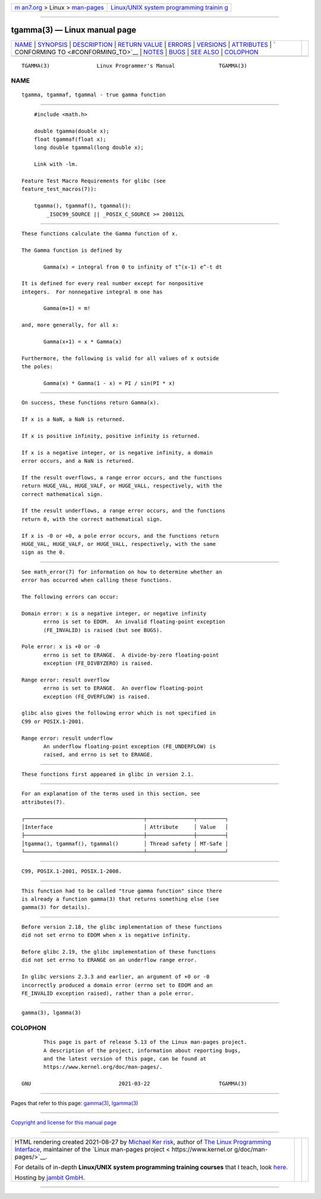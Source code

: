 .. container:: page-top

.. container:: nav-bar

   +----------------------------------+----------------------------------+
   | `m                               | `Linux/UNIX system programming   |
   | an7.org <../../../index.html>`__ | trainin                          |
   | > Linux >                        | g <http://man7.org/training/>`__ |
   | `man-pages <../index.html>`__    |                                  |
   +----------------------------------+----------------------------------+

--------------

tgamma(3) — Linux manual page
=============================

+-----------------------------------+-----------------------------------+
| `NAME <#NAME>`__ \|               |                                   |
| `SYNOPSIS <#SYNOPSIS>`__ \|       |                                   |
| `DESCRIPTION <#DESCRIPTION>`__ \| |                                   |
| `RETURN VALUE <#RETURN_VALUE>`__  |                                   |
| \| `ERRORS <#ERRORS>`__ \|        |                                   |
| `VERSIONS <#VERSIONS>`__ \|       |                                   |
| `ATTRIBUTES <#ATTRIBUTES>`__ \|   |                                   |
| `                                 |                                   |
| CONFORMING TO <#CONFORMING_TO>`__ |                                   |
| \| `NOTES <#NOTES>`__ \|          |                                   |
| `BUGS <#BUGS>`__ \|               |                                   |
| `SEE ALSO <#SEE_ALSO>`__ \|       |                                   |
| `COLOPHON <#COLOPHON>`__          |                                   |
+-----------------------------------+-----------------------------------+
| .. container:: man-search-box     |                                   |
+-----------------------------------+-----------------------------------+

::

   TGAMMA(3)               Linux Programmer's Manual              TGAMMA(3)

NAME
-------------------------------------------------

::

          tgamma, tgammaf, tgammal - true gamma function


---------------------------------------------------------

::

          #include <math.h>

          double tgamma(double x);
          float tgammaf(float x);
          long double tgammal(long double x);

          Link with -lm.

      Feature Test Macro Requirements for glibc (see
      feature_test_macros(7)):

          tgamma(), tgammaf(), tgammal():
              _ISOC99_SOURCE || _POSIX_C_SOURCE >= 200112L


---------------------------------------------------------------

::

          These functions calculate the Gamma function of x.

          The Gamma function is defined by

                 Gamma(x) = integral from 0 to infinity of t^(x-1) e^-t dt

          It is defined for every real number except for nonpositive
          integers.  For nonnegative integral m one has

                 Gamma(m+1) = m!

          and, more generally, for all x:

                 Gamma(x+1) = x * Gamma(x)

          Furthermore, the following is valid for all values of x outside
          the poles:

                 Gamma(x) * Gamma(1 - x) = PI / sin(PI * x)


-----------------------------------------------------------------

::

          On success, these functions return Gamma(x).

          If x is a NaN, a NaN is returned.

          If x is positive infinity, positive infinity is returned.

          If x is a negative integer, or is negative infinity, a domain
          error occurs, and a NaN is returned.

          If the result overflows, a range error occurs, and the functions
          return HUGE_VAL, HUGE_VALF, or HUGE_VALL, respectively, with the
          correct mathematical sign.

          If the result underflows, a range error occurs, and the functions
          return 0, with the correct mathematical sign.

          If x is -0 or +0, a pole error occurs, and the functions return
          HUGE_VAL, HUGE_VALF, or HUGE_VALL, respectively, with the same
          sign as the 0.


-----------------------------------------------------

::

          See math_error(7) for information on how to determine whether an
          error has occurred when calling these functions.

          The following errors can occur:

          Domain error: x is a negative integer, or negative infinity
                 errno is set to EDOM.  An invalid floating-point exception
                 (FE_INVALID) is raised (but see BUGS).

          Pole error: x is +0 or -0
                 errno is set to ERANGE.  A divide-by-zero floating-point
                 exception (FE_DIVBYZERO) is raised.

          Range error: result overflow
                 errno is set to ERANGE.  An overflow floating-point
                 exception (FE_OVERFLOW) is raised.

          glibc also gives the following error which is not specified in
          C99 or POSIX.1-2001.

          Range error: result underflow
                 An underflow floating-point exception (FE_UNDERFLOW) is
                 raised, and errno is set to ERANGE.


---------------------------------------------------------

::

          These functions first appeared in glibc in version 2.1.


-------------------------------------------------------------

::

          For an explanation of the terms used in this section, see
          attributes(7).

          ┌──────────────────────────────────────┬───────────────┬─────────┐
          │Interface                             │ Attribute     │ Value   │
          ├──────────────────────────────────────┼───────────────┼─────────┤
          │tgamma(), tgammaf(), tgammal()        │ Thread safety │ MT-Safe │
          └──────────────────────────────────────┴───────────────┴─────────┘


-------------------------------------------------------------------

::

          C99, POSIX.1-2001, POSIX.1-2008.


---------------------------------------------------

::

          This function had to be called "true gamma function" since there
          is already a function gamma(3) that returns something else (see
          gamma(3) for details).


-------------------------------------------------

::

          Before version 2.18, the glibc implementation of these functions
          did not set errno to EDOM when x is negative infinity.

          Before glibc 2.19, the glibc implementation of these functions
          did not set errno to ERANGE on an underflow range error.

          In glibc versions 2.3.3 and earlier, an argument of +0 or -0
          incorrectly produced a domain error (errno set to EDOM and an
          FE_INVALID exception raised), rather than a pole error.


---------------------------------------------------------

::

          gamma(3), lgamma(3)

COLOPHON
---------------------------------------------------------

::

          This page is part of release 5.13 of the Linux man-pages project.
          A description of the project, information about reporting bugs,
          and the latest version of this page, can be found at
          https://www.kernel.org/doc/man-pages/.

   GNU                            2021-03-22                      TGAMMA(3)

--------------

Pages that refer to this page: `gamma(3) <../man3/gamma.3.html>`__, 
`lgamma(3) <../man3/lgamma.3.html>`__

--------------

`Copyright and license for this manual
page <../man3/tgamma.3.license.html>`__

--------------

.. container:: footer

   +-----------------------+-----------------------+-----------------------+
   | HTML rendering        |                       | |Cover of TLPI|       |
   | created 2021-08-27 by |                       |                       |
   | `Michael              |                       |                       |
   | Ker                   |                       |                       |
   | risk <https://man7.or |                       |                       |
   | g/mtk/index.html>`__, |                       |                       |
   | author of `The Linux  |                       |                       |
   | Programming           |                       |                       |
   | Interface <https:     |                       |                       |
   | //man7.org/tlpi/>`__, |                       |                       |
   | maintainer of the     |                       |                       |
   | `Linux man-pages      |                       |                       |
   | project <             |                       |                       |
   | https://www.kernel.or |                       |                       |
   | g/doc/man-pages/>`__. |                       |                       |
   |                       |                       |                       |
   | For details of        |                       |                       |
   | in-depth **Linux/UNIX |                       |                       |
   | system programming    |                       |                       |
   | training courses**    |                       |                       |
   | that I teach, look    |                       |                       |
   | `here <https://ma     |                       |                       |
   | n7.org/training/>`__. |                       |                       |
   |                       |                       |                       |
   | Hosting by `jambit    |                       |                       |
   | GmbH                  |                       |                       |
   | <https://www.jambit.c |                       |                       |
   | om/index_en.html>`__. |                       |                       |
   +-----------------------+-----------------------+-----------------------+

--------------

.. container:: statcounter

   |Web Analytics Made Easy - StatCounter|

.. |Cover of TLPI| image:: https://man7.org/tlpi/cover/TLPI-front-cover-vsmall.png
   :target: https://man7.org/tlpi/
.. |Web Analytics Made Easy - StatCounter| image:: https://c.statcounter.com/7422636/0/9b6714ff/1/
   :class: statcounter
   :target: https://statcounter.com/
